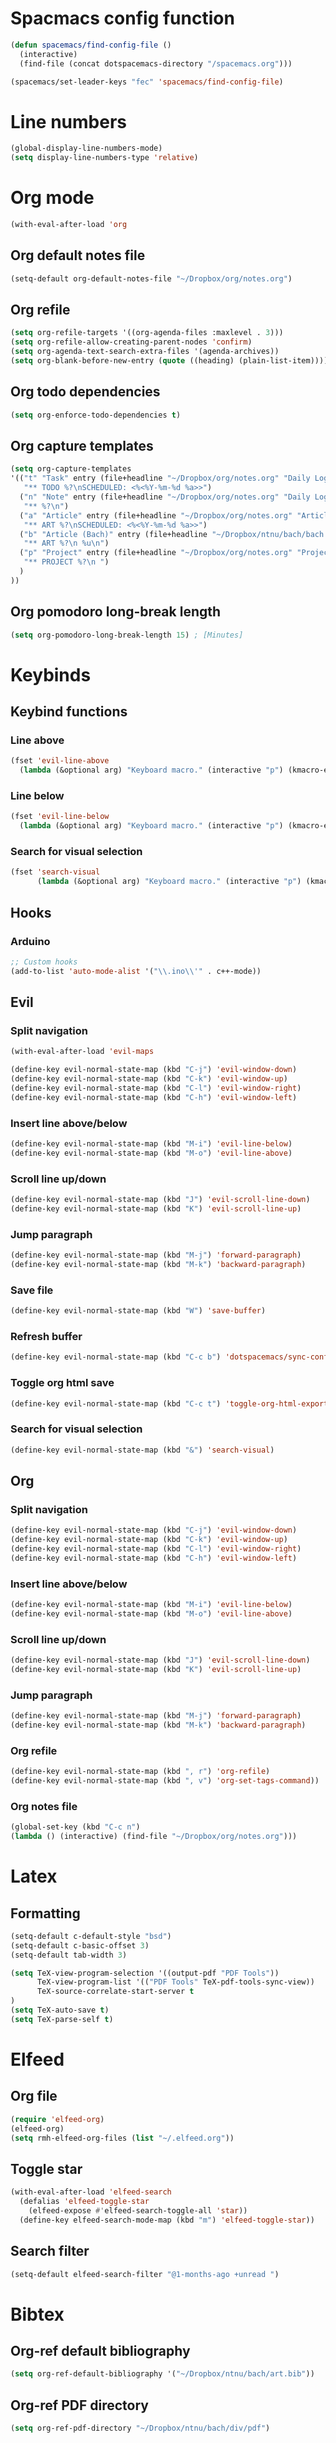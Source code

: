 * Spacmacs config function
#+BEGIN_SRC emacs-lisp :tangle user-init.el
(defun spacemacs/find-config-file ()
  (interactive)
  (find-file (concat dotspacemacs-directory "/spacemacs.org")))

(spacemacs/set-leader-keys "fec" 'spacemacs/find-config-file)
#+END_SRC
* Line numbers
#+BEGIN_SRC emacs-lisp :tangle user-config.el
(global-display-line-numbers-mode)
(setq display-line-numbers-type 'relative)
#+END_SRC
* Org mode
#+BEGIN_SRC emacs-lisp :tangle user-config.el
(with-eval-after-load 'org
#+END_SRC
** Org default notes file
#+BEGIN_SRC emacs-lisp :tangle user-config.el
    (setq-default org-default-notes-file "~/Dropbox/org/notes.org")
#+END_SRC
** Org refile
#+BEGIN_SRC emacs-lisp :tangle user-config.el
    (setq org-refile-targets '((org-agenda-files :maxlevel . 3)))
    (setq org-refile-allow-creating-parent-nodes 'confirm)
    (setq org-agenda-text-search-extra-files '(agenda-archives))
    (setq org-blank-before-new-entry (quote ((heading) (plain-list-item))))
#+END_SRC 
** Org todo dependencies
#+BEGIN_SRC emacs-lisp :tangle user-config.el
    (setq org-enforce-todo-dependencies t)
#+END_SRC
** Org capture templates
#+BEGIN_SRC emacs-lisp :tangle user-config.el
    (setq org-capture-templates
    '(("t" "Task" entry (file+headline "~/Dropbox/org/notes.org" "Daily Log")
       "** TODO %?\nSCHEDULED: <%<%Y-%m-%d %a>>")
      ("n" "Note" entry (file+headline "~/Dropbox/org/notes.org" "Daily Log")
       "** %?\n")
      ("a" "Article" entry (file+headline "~/Dropbox/org/notes.org" "Articles")
       "** ART %?\nSCHEDULED: <%<%Y-%m-%d %a>>")
      ("b" "Article (Bach)" entry (file+headline "~/Dropbox/ntnu/bach/bach.org" "Articles")
       "** ART %?\n %u\n")
      ("p" "Project" entry (file+headline "~/Dropbox/org/notes.org" "Projects")
       "** PROJECT %?\n ")
      )
    ))
#+END_SRC
** Org pomodoro long-break length
#+BEGIN_SRC emacs-lisp :tangle user-config.el
(setq org-pomodoro-long-break-length 15) ; [Minutes]
#+END_SRC
* Keybinds
** Keybind functions
*** Line above
#+BEGIN_SRC emacs-lisp :tangle user-config.el
(fset 'evil-line-above
  (lambda (&optional arg) "Keyboard macro." (interactive "p") (kmacro-exec-ring-item (quote ([79 escape 106] 0 "%d")) arg)))
#+END_SRC
*** Line below
#+BEGIN_SRC emacs-lisp :tangle user-config.el
(fset 'evil-line-below
  (lambda (&optional arg) "Keyboard macro." (interactive "p") (kmacro-exec-ring-item (quote ([111 escape 107] 0 "%d")) arg)))
#+END_SRC
*** Search for visual selection
#+BEGIN_SRC emacs-lisp :tangle user-config.el
(fset 'search-visual
      (lambda (&optional arg) "Keyboard macro." (interactive "p") (kmacro-exec-ring-item (quote ([121 47 23 return] 0 "%d")) arg)))
#+END_SRC
** Hooks
*** Arduino
#+BEGIN_SRC emacs-lisp :tangle user-config.el
;; Custom hooks
(add-to-list 'auto-mode-alist '("\\.ino\\'" . c++-mode))
#+END_SRC
** Evil
*** Split navigation
#+BEGIN_SRC emacs-lisp :tangle user-config.el
(with-eval-after-load 'evil-maps
#+END_SRC
#+BEGIN_SRC emacs-lisp :tangle user-config.el
(define-key evil-normal-state-map (kbd "C-j") 'evil-window-down)
(define-key evil-normal-state-map (kbd "C-k") 'evil-window-up)
(define-key evil-normal-state-map (kbd "C-l") 'evil-window-right)
(define-key evil-normal-state-map (kbd "C-h") 'evil-window-left)
#+END_SRC
*** Insert line above/below
#+BEGIN_SRC emacs-lisp :tangle user-config.el
(define-key evil-normal-state-map (kbd "M-i") 'evil-line-below)
(define-key evil-normal-state-map (kbd "M-o") 'evil-line-above)
#+END_SRC
*** Scroll line up/down
#+BEGIN_SRC emacs-lisp :tangle user-config.el
(define-key evil-normal-state-map (kbd "J") 'evil-scroll-line-down)
(define-key evil-normal-state-map (kbd "K") 'evil-scroll-line-up)
#+END_SRC
*** Jump paragraph
#+BEGIN_SRC emacs-lisp :tangle user-config.el
(define-key evil-normal-state-map (kbd "M-j") 'forward-paragraph)
(define-key evil-normal-state-map (kbd "M-k") 'backward-paragraph)
#+END_SRC
*** Save file
#+BEGIN_SRC emacs-lisp :tangle user-config.el
(define-key evil-normal-state-map (kbd "W") 'save-buffer)
#+END_SRC 
*** Refresh buffer
#+BEGIN_SRC emacs-lisp :tangle user-config.el
(define-key evil-normal-state-map (kbd "C-c b") 'dotspacemacs/sync-configuration-layers)
#+END_SRC
*** Toggle org html save
#+BEGIN_SRC emacs-lisp :tangle user-config.el
(define-key evil-normal-state-map (kbd "C-c t") 'toggle-org-html-export-on-save)
#+END_SRC
*** Search for visual selection
#+BEGIN_SRC emacs-lisp :tangle user-config.el
(define-key evil-normal-state-map (kbd "&") 'search-visual)
#+END_SRC
** Org
*** Split navigation
#+BEGIN_SRC emacs-lisp :tangle user-config.el
(define-key evil-normal-state-map (kbd "C-j") 'evil-window-down)
(define-key evil-normal-state-map (kbd "C-k") 'evil-window-up)
(define-key evil-normal-state-map (kbd "C-l") 'evil-window-right)
(define-key evil-normal-state-map (kbd "C-h") 'evil-window-left)
#+END_SRC
*** Insert line above/below
#+BEGIN_SRC emacs-lisp :tangle user-config.el
(define-key evil-normal-state-map (kbd "M-i") 'evil-line-below)
(define-key evil-normal-state-map (kbd "M-o") 'evil-line-above)
#+END_SRC
*** Scroll line up/down
#+BEGIN_SRC emacs-lisp :tangle user-config.el
(define-key evil-normal-state-map (kbd "J") 'evil-scroll-line-down)
(define-key evil-normal-state-map (kbd "K") 'evil-scroll-line-up)
#+END_SRC
*** Jump paragraph
#+BEGIN_SRC emacs-lisp :tangle user-config.el
(define-key evil-normal-state-map (kbd "M-j") 'forward-paragraph)
(define-key evil-normal-state-map (kbd "M-k") 'backward-paragraph)
#+END_SRC
*** Org refile
#+BEGIN_SRC emacs-lisp :tangle user-config.el
(define-key evil-normal-state-map (kbd ", r") 'org-refile)
(define-key evil-normal-state-map (kbd ", v") 'org-set-tags-command))
#+END_SRC
*** Org notes file
#+BEGIN_SRC emacs-lisp :tangle user-config.el
(global-set-key (kbd "C-c n")
(lambda () (interactive) (find-file "~/Dropbox/org/notes.org")))
#+END_SRC
* Latex
** Formatting
#+BEGIN_SRC emacs-lisp :tangle user-config.el
(setq-default c-default-style "bsd")
(setq-default c-basic-offset 3)
(setq-default tab-width 3)

(setq TeX-view-program-selection '((output-pdf "PDF Tools"))
      TeX-view-program-list '(("PDF Tools" TeX-pdf-tools-sync-view))
      TeX-source-correlate-start-server t
)
(setq TeX-auto-save t)
(setq TeX-parse-self t)
#+END_SRC
* Elfeed
** Org file
#+BEGIN_SRC emacs-lisp :tangle user-config.el
(require 'elfeed-org)
(elfeed-org)
(setq rmh-elfeed-org-files (list "~/.elfeed.org"))
#+END_SRC
** Toggle star
#+BEGIN_SRC emacs-lisp :tangle user-config.el
(with-eval-after-load 'elfeed-search
  (defalias 'elfeed-toggle-star
    (elfeed-expose #'elfeed-search-toggle-all 'star))
  (define-key elfeed-search-mode-map (kbd "m") 'elfeed-toggle-star))
#+END_SRC
** Search filter
#+BEGIN_SRC emacs-lisp :tangle user-config.el
(setq-default elfeed-search-filter "@1-months-ago +unread ")
#+END_SRC
* Bibtex
** Org-ref default bibliography
#+BEGIN_SRC emacs-lisp :tangle user-config.el
(setq org-ref-default-bibliography '("~/Dropbox/ntnu/bach/art.bib"))
#+END_SRC
** Org-ref PDF directory
#+BEGIN_SRC emacs-lisp :tangle user-config.el
(setq org-ref-pdf-directory "~/Dropbox/ntnu/bach/div/pdf")
#+END_SRC
** Org-ref bibliography notes
#+BEGIN_SRC emacs-lisp :tangle user-config.el
;; org-ref-bibliography-notes "~/Dropbox/ntnu/bach/art.org"
#+END_SRC
** Bibtex completion
#+BEGIN_SRC emacs-lisp :tangle user-config.el
(setq bibtex-completion-bibliography
  '("~/Dropbox/ntnu/bach/art.bib")
  bibtex-completion-library-path '("~/Dropbox/ntnu/bach/pdf"))
  ;; bibtex-completion-notes-path "/path/to/notes.org")
#+END_SRC
* Mu4e
#+BEGIN_SRC emacs-lisp :tangle user-config.el
(require 'org-mu4e)
#+END_SRC
** Default maildir
#+BEGIN_SRC emacs-lisp :tangle user-config.el
(setq mu4e-maildir "~/.maildir")
#+END_SRC
** Default trash folder
#+BEGIN_SRC emacs-lisp :tangle user-config.el
(setq mu4e-trash-folder "/Trash")
#+END_SRC
** Default refile folder
#+BEGIN_SRC emacs-lisp :tangle user-config.el
(setq mu4e-refile-folder "/Archive")
#+END_SRC
** Get-mail command
#+BEGIN_SRC emacs-lisp :tangle user-config.el
(setq mu4e-get-mail-command "mbsync -a")
#+END_SRC
** Autoinclude compose signature
#+BEGIN_SRC emacs-lisp :tangle user-config.el
(setq mu4e-compose-signature-auto-include t)
#+END_SRC
** Show images
#+BEGIN_SRC emacs-lisp :tangle user-config.el
(setq mu4e-view-show-images t)
#+END_SRC
** Show adresses
#+BEGIN_SRC emacs-lisp :tangle user-config.el
(setq mu4e-view-show-addresses t)
#+END_SRC
** Delete sent messages
#+BEGIN_SRC emacs-lisp :tangle user-config.el
;; (setq mu4e-sent-messages-behavior 'delete)
#+END_SRC
** Async operations
#+BEGIN_SRC emacs-lisp :tangle user-config.el
(setq mu4e-enable-async-operations t)
#+END_SRC
** Notifications
#+BEGIN_SRC emacs-lisp :tangle user-config.el
(setq mu4e-enable-notifications t)
#+END_SRC
** Mode-line
#+BEGIN_SRC emacs-lisp :tangle user-config.el
(setq mu4e-enable-mode-line t)
#+END_SRC
** Autocomplete adresses
#+BEGIN_SRC emacs-lisp :tangle user-config.el
(setq mu4e-compose-complete-addresses t)
#+END_SRC
** Contact info
#+BEGIN_SRC emacs-lisp :tangle user-config.el
(setq
 user-mail-address "patric.berthelsen@vkbb.no"
 user-full-name  "Patric A. Berthelsen"
 mu4e-compose-signature
(concat
  "Mvh, \n\n"
  "Patric A. Berthelsen\n"
  "patric.berthelsen@vkbb.no\n"
  "patricab@stud.ntnu.no\n"
  "+47 41176306\n"
  "https://www.linkedin.com/in/patric-andre-berthelsen/"))
#+END_SRC
** Maildir shortcuts
#+BEGIN_SRC emacs-lisp :tangle user-config.el
; Mail directory shortcuts
(setq mu4e-maildir-shortcuts
      '(("/vkbb/INBOX" . ?j)
       ("/ntnu/INBOX" . ?n)
))
#+END_SRC
** Context policy
#+BEGIN_SRC emacs-lisp :tangle user-config.el
; Context policy
(setq mu4e-context-policy 'pick-first
      mu4e-compose-context-policy nil)
#+END_SRC
** Bookmarks
#+BEGIN_SRC emacs-lisp :tangle user-config.el
; Bookmarks
(setq mu4e-bookmarks
      `(("flag:unread AND NOT flag:trashed" "Unread messages" ?u)
        ("date:today..now" "Today's messages" ?t)
        ("date:7d..now" "Last 7 days" ?w)
        ("mime:image/*" "Messages with images" ?p)
        (,(mapconcat 'identity
                     (mapcar
                      (lambda (maildir)
                        (concat "maildir:" (car maildir)))
                      mu4e-maildir-shortcuts) " OR ")
         "All inboxes" ?i)))
#+END_SRC
** SMTP
#+BEGIN_SRC emacs-lisp :tangle user-config.el
; SMTP
(require 'smtpmail)
(setq message-send-mail-function 'smtpmail-send-it
  smtpmail-starttls-credentials
  '(("patric.berthelsen@vkbb.no" 587 nil nil))
  smtpmail-default-smtp-server "smtp.altibox.no"
  smtpmail-smtp-server "smtp.altibox.no"
  smtpmail-smtp-service 587
  smtpmail-auth-credentials (expand-file-name "~/.authinfo.gpg")
  smtpmail-debug-info t
)
#+END_SRC
** Desktop notifications
#+BEGIN_SRC emacs-lisp :tangle user-config.el
; Desktop notifications
(with-eval-after-load 'mu4e-alert
  (mu4e-alert-set-default-style 'notifications))
#+END_SRC
** Contact autocompletion
#+BEGIN_SRC emacs-lisp :tangle user-config.el
; Contact autocompletion
(setq mu4e-org-contacts-file  "~/.emacs.d/contacts")
(add-to-list 'mu4e-headers-actions
             '("org-contact-add" . mu4e-action-add-org-contact) t)
(add-to-list 'mu4e-view-actions
             '("org-contact-add" . mu4e-action-add-org-contact) t)
#+END_SRC
* Org-roam
** Directory + keybinds
#+BEGIN_SRC emacs-lisp :tangle user-config.el
;; Org-roam
(use-package org-roam
  :after org
  :hook (org-mode . org-roam-mode)
  :custom
  (org-roam-directory "~/Dropbox/org/roam")
  :bind
  ("C-c j j" . org-roam)
  ("C-c j t" . org-roam-today)
  ("C-c j f" . org-roam-find-file)
  ("C-c j i" . org-roam-insert)
  ("C-c j g" . org-roam-show-graph)
)
#+END_SRC
** Org-roam-bibtex
#+BEGIN_SRC emacs-lisp :tangle user-config.el
; Org-roam-bibtex
(use-package org-roam-bibtex
  :after org-roam
  :hook (org-roam-mode . org-roam-bibtex-mode)
  :bind (:map org-mode-map
  (("C-c j a" . orb-note-actions))))
#+END_SRC
** Org-roam capture
*** Preformat keywords
#+BEGIN_SRC emacs-lisp :tangle user-config.el
(setq orb-preformat-keywords
      '("citekey" "title" "url" "author-or-editor" "keywords" "file")
      orb-process-file-field t
      orb-file-field-extensions "pdf")
#+END_SRC
*** Orb templates
#+BEGIN_SRC emacs-lisp :tangle user-config.el
(setq orb-templates
'(("r" "ref" plain (function org-roam-capture--get-point)
    ""
:file-name "${citekey}"
:head "#+TITLE: ${citekey}: ${title}\n#+ROAM_KEY: ${ref}

- tags ::
- keywords :: ${keywords}

 * ${title}
:PROPERTIES:
:Custom_ID: ${citekey}
:URL: ${url}
:AUTHOR: ${author-or-editor}
:NOTER_DOCUMENT: ${file}
:NOTER_PAGE:
:END:")))
#+END_SRC
** Org-notes
*** Default notes search path
#+BEGIN_SRC emacs-lisp :tangle user-config.el
(setq org-noter-notes-search-path '("/home/pab/Dropbox/ntnu/bach/div/notes"))
#+END_SRC
*** Window behaviour
#+BEGIN_SRC emacs-lisp :tangle user-config.el
(setq org-noter-notes-window-behavior '(start))
#+END_SRC
** Shortcut - Helm Bibtex
#+BEGIN_SRC emacs-lisp :tangle user-config.el
; Shortcut - Helm Bibtex
(global-set-key (kbd "C-c h") 'helm-bibtex)
#+END_SRC
* Org-publish
#+BEGIN_SRC emacs-lisp :tangle user-config.el
(setq org-publish-project-alist
      '(("rockandspace"
         ;; Path to org files.
         :base-directory "~/Dropbox/projects/rockandspace/org/"
         :base-extension "org"
         ;; Path to Jekyll Posts
         :publishing-directory "~/Dropbox/projects/rockandspace/_posts/"
         :recursive t
         :publishing-function org-html-publish-to-html
         :headline-levels 4
         :html-extension "html"
         :body-only t)))
#+END_SRC
** Org export on save (toggle)
#+BEGIN_SRC emacs-lisp :tangle user-config.el
(defun toggle-org-html-export-on-save ()
  (interactive)
  (if (memq 'org-html-export-to-html after-save-hook)
      (progn
        (remove-hook 'after-save-hook 'org-html-export-to-html t)
        (message "Disabled org html export on save for current buffer..."))
    (add-hook 'after-save-hook 'org-html-export-to-html nil t)
    (message "Enabled org html export on save for current buffer...")))
#+END_SRC
